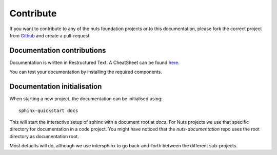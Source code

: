 ##########
Contribute
##########

If you want to contribute to any of the nuts foundation projects or to this documentation, please fork the correct project from `Github <https://github.com/nuts-foundation>`_ and create a pull-request.

***************************
Documentation contributions
***************************

Documentation is written in Restructured Text. A CheatSheet can be found `here <https://thomas-cokelaer.info/tutorials/sphinx/rest_syntax.html>`_.

You can test your documentation by installing the required components.

****************************
Documentation initialisation
****************************

When starting a new project, the documentation can be initialised using::

    sphinx-quickstart docs

This will start the interactive setup of sphinx with a document root at *docs*. For Nuts projects we use that specific directory for documentation in a code project. You might have noticed that the *nuts-documentation* repo uses the root directory as documentation root.

Most defaults will do, although we use intersphinx to go back-and-forth between the different sub-projects.
